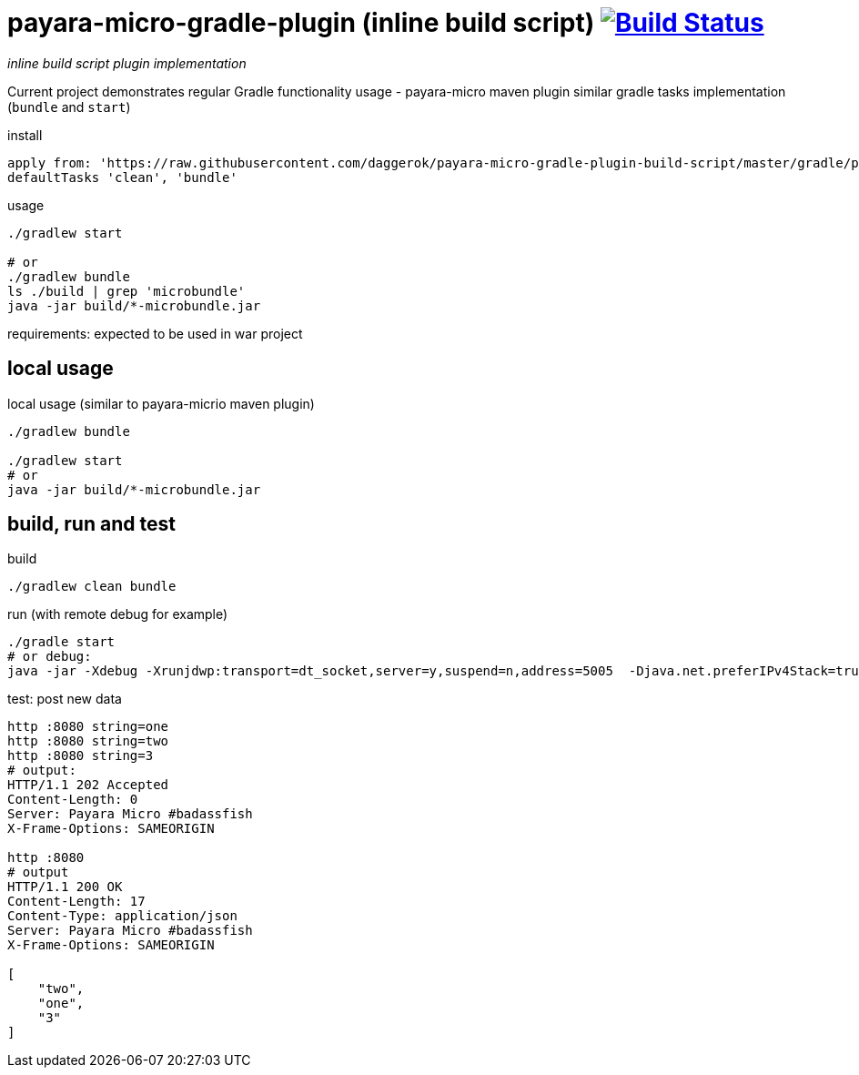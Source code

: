 = payara-micro-gradle-plugin (inline build script) image:https://travis-ci.org/daggerok/payara-micro-gradle-plugin-build-script.svg?branch=master["Build Status", link="https://travis-ci.org/daggerok/payara-micro-gradle-plugin-build-script"]

__inline build script plugin implementation__

Current project demonstrates regular Gradle functionality usage -
payara-micro maven plugin similar gradle tasks implementation
(`bundle` and `start`)

.install
[source,gradle]
----
apply from: 'https://raw.githubusercontent.com/daggerok/payara-micro-gradle-plugin-build-script/master/gradle/payara-micro-gradle-plugin.gradle'
defaultTasks 'clean', 'bundle'
----

.usage
[source,gradle]
----
./gradlew start

# or
./gradlew bundle
ls ./build | grep 'microbundle'
java -jar build/*-microbundle.jar
----

requirements: expected to be used in war project

== local usage

.local usage (similar to payara-micrio maven plugin)
[source,bash]
----
./gradlew bundle

./gradlew start
# or
java -jar build/*-microbundle.jar
----

== build, run and test

.build
[source,bash]
----
./gradlew clean bundle
----

.run (with remote debug for example)
[source,bash]
----
./gradle start
# or debug:
java -jar -Xdebug -Xrunjdwp:transport=dt_socket,server=y,suspend=n,address=5005  -Djava.net.preferIPv4Stack=true ./build/*-microbundle.jar
----

.test: post new data
[source,bash]
----
http :8080 string=one
http :8080 string=two
http :8080 string=3
# output:
HTTP/1.1 202 Accepted
Content-Length: 0
Server: Payara Micro #badassfish
X-Frame-Options: SAMEORIGIN

http :8080
# output
HTTP/1.1 200 OK
Content-Length: 17
Content-Type: application/json
Server: Payara Micro #badassfish
X-Frame-Options: SAMEORIGIN

[
    "two",
    "one",
    "3"
]
----
